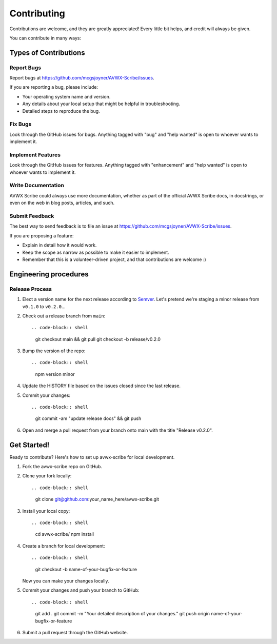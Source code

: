 .. highlight:: shell
.. |repo| replace:: AVWX Scribe
.. |plug| replace:: avwx-scribe

============
Contributing
============

Contributions are welcome, and they are greatly appreciated! Every little bit
helps, and credit will always be given.

You can contribute in many ways:

Types of Contributions
----------------------

Report Bugs
~~~~~~~~~~~

Report bugs at https://github.com/mcgsjoyner/AVWX-Scribe/issues.

If you are reporting a bug, please include:

* Your operating system name and version.
* Any details about your local setup that might be helpful in troubleshooting.
* Detailed steps to reproduce the bug.

Fix Bugs
~~~~~~~~

Look through the GitHub issues for bugs. Anything tagged with "bug" and "help
wanted" is open to whoever wants to implement it.

Implement Features
~~~~~~~~~~~~~~~~~~

Look through the GitHub issues for features. Anything tagged with "enhancement"
and "help wanted" is open to whoever wants to implement it.

Write Documentation
~~~~~~~~~~~~~~~~~~~

|repo| could always use more documentation, whether as part of the
official |repo| docs, in docstrings, or even on the web in blog posts,
articles, and such.

Submit Feedback
~~~~~~~~~~~~~~~

The best way to send feedback is to file an issue at https://github.com/mcgsjoyner/AVWX-Scribe/issues.

If you are proposing a feature:

* Explain in detail how it would work.
* Keep the scope as narrow as possible to make it easier to implement.
* Remember that this is a volunteer-driven project, and that contributions
  are welcome :)

Engineering procedures
----------------------

Release Process
~~~~~~~~~~~~~~~

1.  Elect a version name for the next release according to `Semver <https://semver.org>`_.
    Let's pretend we're staging a minor release from ``v0.1.0`` to ``v0.2.0``...
2.  Check out a release branch from ``main``::

    .. code-block:: shell

        git checkout main && git pull
        git checkout -b release/v0.2.0

3.  Bump the version of the repo::

    .. code-block:: shell

        npm version minor

4.  Update the HISTORY file based on the issues closed since the last release.
5.  Commit your changes::

    .. code-block:: shell

        git commit -am "update release docs" && git push

6.  Open and merge a pull request from your branch onto main with the title "Release v0.2.0".

Get Started!
------------

Ready to contribute? Here's how to set up |plug| for local development.

1.  Fork the |plug| repo on GitHub.
2.  Clone your fork locally::

    .. code-block:: shell

        git clone git@github.com:your_name_here/avwx-scribe.git

3.  Install your local copy::

    .. code-block:: shell

        cd avwx-scribe/
        npm install

4.  Create a branch for local development::

    .. code-block:: shell

        git checkout -b name-of-your-bugfix-or-feature

    Now you can make your changes locally.

5.  Commit your changes and push your branch to GitHub::

    .. code-block:: shell

        git add .
        git commit -m "Your detailed description of your changes."
        git push origin name-of-your-bugfix-or-feature

6. Submit a pull request through the GitHub website.
